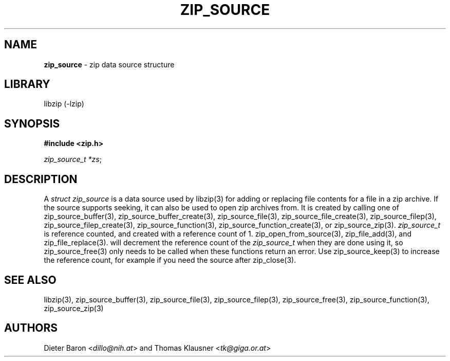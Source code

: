 .TH "ZIP_SOURCE" "3" "November 18, 2014" "NiH" "Library Functions Manual"
.nh
.if n .ad l
.SH "NAME"
\fBzip_source\fR
\- zip data source structure
.SH "LIBRARY"
libzip (-lzip)
.SH "SYNOPSIS"
\fB#include <zip.h>\fR
.sp
\fIzip_source_t *zs\fR;
.SH "DESCRIPTION"
A
\fIstruct zip_source\fR
is a data source used by
libzip(3)
for adding or replacing file contents for a file in a zip archive.
If the source supports seeking, it can also be used to open zip archives from.
It is created by calling one of
zip_source_buffer(3),
zip_source_buffer_create(3),
zip_source_file(3),
zip_source_file_create(3),
zip_source_filep(3),
zip_source_filep_create(3),
zip_source_function(3),
zip_source_function_create(3),
or
zip_source_zip(3).
\fIzip_source_t\fR
is reference counted, and created with a reference count of 1.
zip_open_from_source(3),
zip_file_add(3),
and
zip_file_replace(3).
will decrement the reference count of the
\fIzip_source_t\fR
when they are done using it, so
zip_source_free(3)
only needs to be called when these functions return an error.
Use
zip_source_keep(3)
to increase the reference count, for example if you need the source after
zip_close(3).
.SH "SEE ALSO"
libzip(3),
zip_source_buffer(3),
zip_source_file(3),
zip_source_filep(3),
zip_source_free(3),
zip_source_function(3),
zip_source_zip(3)
.SH "AUTHORS"
Dieter Baron <\fIdillo@nih.at\fR>
and
Thomas Klausner <\fItk@giga.or.at\fR>
